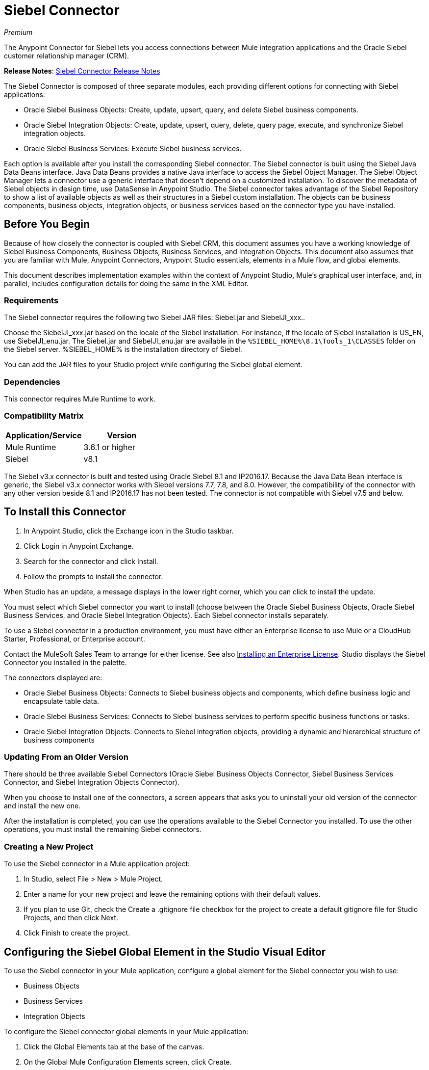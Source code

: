 = Siebel Connector
:keywords: siebel connector
:page-aliases: 3.9@mule-runtime::siebel-connector.adoc

_Premium_

The Anypoint Connector for Siebel lets you access connections between Mule integration applications and the Oracle Siebel customer relationship manager (CRM).

*Release Notes*: xref:release-notes::connector/siebel-connector-release-notes.adoc[Siebel Connector Release Notes]

The Siebel Connector is composed of three separate modules, each providing different options for connecting with Siebel applications:

* Oracle Siebel Business Objects: Create, update, upsert, query, and delete Siebel business components.
* Oracle Siebel Integration Objects: Create, update, upsert, query, delete, query page, execute, and synchronize Siebel integration objects.
* Oracle Siebel Business Services: Execute Siebel business services.

Each option is available after you install the corresponding Siebel connector.
The Siebel connector is built using the Siebel Java Data Beans interface. Java Data Beans provides a native Java interface to access the Siebel Object Manager.
The Siebel Object Manager lets a connector use a generic interface that doesn’t depend on a customized installation. To discover the metadata of Siebel objects in design time, use DataSense in Anypoint Studio. The Siebel connector takes advantage of the Siebel Repository to show a list of available objects as well as their structures in a Siebel custom installation.
The objects can be business components, business objects, integration objects, or business services based on the connector type you have installed.

== Before You Begin

Because of how closely the connector is coupled with Siebel CRM, this document assumes you have a working knowledge of Siebel Business Components, Business Objects, Business Services, and Integration Objects.
This document also assumes that you are familiar with Mule, Anypoint Connectors,
Anypoint Studio essentials, elements in a Mule flow, and global elements.

This document describes implementation examples within the context of Anypoint Studio, Mule’s graphical user interface, and, in parallel,
includes configuration details for doing the same in the XML Editor.

=== Requirements

The Siebel connector requires the following two Siebel JAR files: Siebel.jar and SiebelJI_xxx..

Choose the SiebelJI_xxx.jar based on the locale of the Siebel installation. For instance, if the locale of Siebel installation is US_EN, use SiebelJI_enu.jar.
The Siebel.jar and SiebelJI_enu.jar are available in the `+%SIEBEL_HOME%\8.1\Tools_1\CLASSES+` folder on the Siebel server.  %SIEBEL_HOME% is the installation directory of Siebel.

You can add the JAR files to your Studio project while configuring the Siebel global element.

=== Dependencies

This connector requires Mule Runtime to work.

=== Compatibility Matrix

[%header]
|===
|Application/Service |Version
|Mule Runtime |3.6.1 or higher
|Siebel | v8.1
|===

The Siebel v3.x connector is built and tested using Oracle Siebel 8.1 and IP2016.17. Because the Java Data Bean interface is generic, the Siebel v3.x connector works with Siebel versions 7.7, 7.8, and 8.0. However, the compatibility of the connector with any other version beside 8.1 and IP2016.17 has not been tested. The connector is not compatible with Siebel v7.5 and below.


== To Install this Connector

. In Anypoint Studio, click the Exchange icon in the Studio taskbar.
. Click Login in Anypoint Exchange.
. Search for the connector and click Install.
. Follow the prompts to install the connector.

When Studio has an update, a message displays in the lower right corner, which you can click to install the update.

You must select which Siebel connector you want to install (choose between the Oracle Siebel Business Objects, Oracle Siebel Business Services, and Oracle Siebel Integration Objects). Each Siebel connector installs separately.

To use a Siebel connector in a production environment, you must have either an Enterprise license to use Mule
or a CloudHub Starter, Professional, or Enterprise account.

Contact the MuleSoft Sales Team to arrange for either license. See also xref:3.9@mule-runtime::installing-an-enterprise-license.adoc[Installing an Enterprise License].
Studio displays the Siebel Connector you installed in the palette.

The connectors displayed are:

* Oracle Siebel Business Objects: Connects to Siebel business objects and components, which define business logic and encapsulate table data.
* Oracle Siebel Business Services: Connects to Siebel business services to perform specific business functions or tasks.
* Oracle Siebel Integration Objects: Connects to Siebel integration objects, providing a dynamic and hierarchical structure of business components

=== Updating From an Older Version

There should be three available Siebel Connectors (Oracle Siebel Business Objects Connector, Siebel Business Services Connector, and Siebel Integration Objects Connector).

When you choose to install one of the connectors, a screen appears that asks you to uninstall your old version of the connector and install the new one.

After the installation is completed, you can use the operations available to the Siebel Connector you installed. To use the other operations, you must install the remaining Siebel connectors.

=== Creating a New Project

To use the Siebel connector in a Mule application project:

. In Studio, select File > New > Mule Project. +
. Enter a name for your new project and leave the remaining options with their default values.
. If you plan to use Git, check the Create a .gitignore file checkbox for the project to create a default gitignore file for Studio Projects, and then click Next.
. Click Finish to create the project.

== Configuring the Siebel Global Element in the Studio Visual Editor

To use the Siebel connector in your Mule application, configure a global element for the  Siebel connector you wish to use:

* Business Objects
* Business Services
* Integration Objects

To configure the Siebel connector global elements in your Mule application:

. Click the Global Elements tab at the base of the canvas.
. On the Global Mule Configuration Elements screen, click Create.
. In the Choose Global Type wizard, expand Connector Configuration, and then select the connector you want to configure: Oracle Siebel Business Objects, Oracle Siebel Business Services, or Oracle Siebel Integration Objects.
+
. Click OK
. Enter the global element properties: +
+
.. For the Oracle Siebel Business Objects connector: +
+
image::siebel-bo-config.png[]
+

[%header,cols="30,70a"]
|===
|Field |Description
|RSA Encryption |Choose if you want to use RSA encryption.
|Name |Enter a name for this connector to reference it later.
|User |Enter the Siebel username to be used.
|Password |Enter the corresponding Siebel password.
|Server |Enter the server IP address of your Siebel instance.
|Port |Enter the port number.
|Server Name |Enter the Siebel Enterprise server name.
|Object Manager |Enter the value of the Object Manager of your Siebel instance. The default value is EAIObjMgr_enu.
|Language |Enter the language corresponding to the locale of the Siebel instance.
|Encoding |Enter an encoding type supported by the Siebel server.
|Enable DataSense |This option is selected by default. If you want to disable the option, click the checkbox to clear it.
|DataSense Filters Business Components: | (Composed of the two fields below, Default View Mode and DataSense Filter Query)
|Default View Mode a|
Enter the default view for DataSense. The default value for this field is 3.

Supported values: +

* 0 (SalesRepView): +
** Applies access control according to a single position or a sales team.
** Displays records according to one of the following items: The user position or the sales team that includes a user's position. The Visibility field or Visibility MVField of the business component determines the visibility.
* 1 (ManagerView): +
Displays records that a user and others who report to the user can access. For example, it includes the records that Siebel CRM displays in the My Team's Accounts visibility filter.
* 2 (PersonalView): +
Displays records that a user can access, as determined by the Visibility Field property of the BusComp view mode object. For example, it includes the records that Siebel CRM displays in the My Accounts visibility filter.
* 3 (AllView): +
Displays all records that includes a valid owner. For example, it includes the records that Siebel CRM displays in the All Accounts Across Organizations visibility filter.
|DataSense Filter Query |Use this field to write a query to filter the Business Components metadata being downloaded into the application.
[NOTE]
Limit the number of objects to retrieve through DataSense to a few objects using search specifications, otherwise retrieving metadata slows down Studio.
|DataSense Filters Business Objects: | (Composed of the two fields below, Default View Mode and DataSense Filter Query)
|Default View Mode a|
Use to set the visibility type for a business component. The supported values are:

* 0 (SalesRepView): +
** Applies access control according to a single position or a sales team.
** Displays records according to one of the following items: The user position or the sales team that includes the user position. The Visibility field or Visibility MVField of the business component determines the visibility.
* 1 (ManagerView): +
Displays records that the user and the others who report to the user can access. For example, it includes the records that Siebel CRM displays in the My Team's Accounts visibility filter.
* 2 (PersonalView): +
Displays records that the user can access, as determined by the Visibility Field property of the BusComp view mode object. For example, it includes the records that Siebel CRM displays in the My Accounts visibility filter.
* 3 (AllView): +
Displays all records that includes valid owner. For example, it includes the records that Siebel CRM displays in the All Accounts Across Organizations visibility filter.
|Data Sense Filter Query |Use this field to write a query to filter the Business Objects metadata being downloaded into the application. +
[NOTE]
Limit the number of objects to retrieve through DataSense to a few objects using search specifications; otherwise retrieving metadata slows down Studio.
.5+|Required Dependencies |Click Add File to browse to and attach the required JAR files to your project's Build path.

image::siebel-dep.png[]

After the JAR files are attached, they appear in the `lib\siebel` directory of your project's root folder.

image::siebel-green-dep.png[]

If you provide the wrong files (either invalid .jar or a completely different library), Studio displays the following error message:

image::siebel-select-dep.png[]
|===
+
.. For the Siebel Business Services connector:
+
image::siebel-bs-config.png[]
+
[%header,cols="30a,70a"]
|===
|Field |Description
|RSA Encryption |Choose if you want to use RSA encryption.
|Name |Enter a name for this connector to reference it later.
|User |Enter the Siebel username you want to use for this configuration.
|Password |Enter the corresponding Siebel password.
|Server |Enter the server IP address of your Siebel instance.
|Port |Enter the port number.
|Server Name |Enter the Siebel Enterprise server name.
|Object Manager |Enter the value of the Object Manager of your Siebel instance. This defaults to EAIObjMgr_enu.
|Language |Enter the language corresponding to the locale of the Siebel instance.
|Encoding |Enter an encoding type supported by the Siebel server.
|Enable DataSense |This option is selected by default. If you want to disable the option, click the box to clear it.
|Default View Mode a|
Default View Mode is 3. It is used to set the visibility type for a business service.

Supported values:

* 0 (SalesRepView): +
** Applies access control according to a single position or a sales team.
** Displays records according to one of the following items: The user position or the sales team that includes the user position. The Visibility field or Visibility MVField of the business component determines the visibility.
* 1 (ManagerView): +
Displays records that the user and the others who report to the user can access. For example, it includes the records that Siebel CRM displays in the My Team's Accounts visibility filter.
* 2 (PersonalView): +
Displays records that the user can access, as determined by the Visibility Field property of the BusComp view mode object. For example, it includes the records that Siebel CRM displays in the My Accounts visibility filter.
* 3 (AllView): +
Displays all records that includes valid owner. For example, it includes the records that Siebel CRM displays in the All Accounts Across Organizations visibility filter.

|Data Sense Filter Query a|
Use this field to write a query to filter the Business Services metadata being downloaded into the application.

[NOTE]
Limit the number of objects to retrieve through DataSense to a few objects using search specifications, otherwise retrieving metadata slows down Studio. The Siebel Vanilla installation comes with 8000 predefined objects versus 350 in SFDC.

|Required Dependencies a|
Click Add File to attach required JAR files to your project's Build path.

image::siebel-dep.png[]

After the JAR files are attached, they appear in the `lib/siebel` directory of your project's root folder.

image::siebel-green-dep.png[]

If you provide the wrong files (either invalid JAR files or a completely different library), Studio displays the following error message:

image::siebel-select-dep.png[]

|===
+
.. For the Siebel Integration Objects connector:
+
image::siebel-op-config.png[]
+
[%header,cols="30,70a"]
|===
|Field |Description
|RSA Encryption |Choose if you want to use RSA encryption.
|Name |Enter a name for this connector to reference it later.
|User |Enter the Siebel username you want to use for this configuration.
|Password |Enter the corresponding Siebel password.
|Server |Enter the server IP address of your Siebel instance.
|Port |Enter the port number.
|Server Name |Enter the Siebel Enterprise server name.
|Object Manager |Enter the value of the Object Manager of your Siebel instance. This defaults to EAIObjMgr_enu.
|Language |Enter the language corresponding to the locale of the Siebel instance.
|Encoding |Enter an encoding type supported by the Siebel server.
|Enable DataSense |This option is selected by default. If you want to disable the option, click the box to clear it.
|Default View Mode a|
The default value for this field is 3. It is used to set the visibility type for a integration object.

Supported values:

* 0 (SalesRepView): +
** Applies access control according to a single position or a sales team.
** Displays records according to one of the following items: The user position or the sales team that includes the user position. The Visibility field or Visibility MVField of the business component determines the visibility.
* 1 (ManagerView): +
Displays records that the user and the others who report to the user can access. For example, it includes the records that Siebel CRM displays in the My Team's Accounts visibility filter.
* 2 (PersonalView): +
Displays records that the user can access, as determined by the Visibility Field property of the BusComp view mode object. For example, it includes the records that Siebel CRM displays in the My Accounts visibility filter.  +
* 3 (AllView): +
Displays all records that includes valid owner. For example, it includes the records that Siebel CRM displays in the All Accounts Across Organizations visibility filter.

|Data Sense Filter Query a|
Use this field to write a query to filter the Integration Objects metadata being downloaded into the application.

[NOTE]
Limit the number of objects to retrieve through DataSense to a few objects using search specifications; otherwise retrieving metadata slows down Studio. The Siebel Vanilla installation comes with 8000 predefined objects versus 350 in SFDC.

|Data Sense Flat Fields a|
Select this box to allow Studio to flatten the object for DataSense purposes.

[NOTE]
Anypoint Studio doesn't support hierarchical objects.

|Required Dependencies |Click Add File to attach required JAR files to your project's Build path.
image:siebel-dep.png[]

|===

. Keep the Pooling Profile and the Reconnection tabs with their default entries.
. Click Test Connection to confirm that the parameters of your global Siebel connector are accurate, and that Mule is able to successfully connect to your instance of Siebel. Read more about xref:6.x@studio::testing-connections.adoc[Testing Connections].
. Click OK to save the global connector configurations.

== Using the Connector

The Siebel Connector is an operation-based connector,
which means that when you add the connector to your flow you must specify an operation to perform.

See the technical reference documentation for the latest versions below in order to learn about the data types that the various Siebel connectors expect and return:

* xref:siebel-bo-apidoc.adoc[Siebel Business Objects Connector API Reference]
* xref:siebel-bs-apidoc.adoc[Siebel Business Services Connector API Reference]
* xref:siebel-io-apidoc.adoc[Siebel Integration Objects Connector API Reference]


=== Use Cases
The following are common use cases for the Siebel connector:

* Poll a Siebel connector at a regular interval for new registries and send the output into Salesforce.
* Poll a Salesforce connector at a regular interval for new registries and send the output into Siebel.

=== Adding the Siebel Connector Business Object Connector to a Flow
. Create a new Mule project in Anypoint Studio.
. Add a suitable Mule Inbound endpoint, such as the HTTP listener or File endpoint, to begin the flow.
. Drag the Siebel Business Objects connector onto the canvas, then select it to open the properties editor.
. Drag the business objects connector onto the canvas, then select it to open the properties editor.
. Configure the connector's parameters:
+
image::siebel-query.jpg[]
+
[%header%autowidth.spread]
|===
|Field |Description
|Display Name |Enter a unique label for the connector
|Connector Configuration |Select a global Siebel  connector element from the dropdown.
|General a|
[NOTE]
The values in the General section vary depending on the operation you choose. The fields below are specific to Query Business Component operation. For a detailed explanation of all the available
|Sort Specification |Specify sorting criteria for the list of business components returned by the query.
|Business Object Component Type|Define the Siebel business object type to act upon. The Siebel Jdb connector can access any one of the many business objects available in the Siebel CRM.
|Search Expression | Use Mule Expression Language (MEL) to define a search expression that would return a list of business components.
|View Mode |Define the Siebel view mode for the results the connector returns.
|FieldstoRetrieve |Use this section to specify the list of fields to retrieve in the query:

From Message: Specify the Business Component fields to retrieve in the incoming payload.

Create Object manually: Specify the fields manually using the Object Builder editor.

|Search Spec |Specify the search values to use as filters in the search query:

From Message: Define which values to use as search filters in the incoming payload.

Create Object manually: Define which values to use as search filters manually using the Object Builder editor.

|Generic |
|Operation |Define the action this component must perform: create, delete, update, insert, upsert, or query business components

|===

=== Adding the Siebel Business Service Connector to a Flow
. Create a new Mule project in Anypoint Studio.
. Add a suitable Mule Inbound endpoint, such as the HTTP listener or File endpoint, to begin the flow.
. Drag the Siebel Business Service connector onto the canvas, then select it to open the properties editor.
. Drag the business Service connector onto the canvas, then select it to open the properties editor.
. Configure the connector's parameters:
+
image::siebel-bs-query.jpg[Connector Parameters,500]
+
[%header]
|===
|Field |Description
|Display Name |Enter a unique label for the connector
|Connector Configuration |Select a global Siebel  connector element from the dropdown.
|Operation |Define the action this component must perform: Define the action this component must perform:

Execute: Executes a Siebel Service using SiebelPropertySets.

Execute business service: Executes a Siebel Service using Maps instead of SiebelPropertySet.
|General |
|===
+
If you select the Execute operation:
+
|===
|Integration Object|Define the Siebel integration object type to act upon.
|Method Name |Enter the name of the method to be executed.
|ServiceName|Enter the name of the Siebel service to be executed
|Input Properties |From Message: Define the SiebelPropertySet in the incoming payload.

Create Object manually: Define the SiebelPropertySet manually
|===
If you select the Execute business service operation: +
+
|===
|Business Service|Define the Siebel integration object type to act upon.
|Input |From Message: Specify which service to execute in the incoming payload.


Create Object manually: Specify which service to execute manually.

|===

=== Adding the Siebel Integration Objects Connector to a Flow

. Create a new Mule project in Anypoint Studio.
. Add a suitable Mule Inbound endpoint, such as the HTTP listener or File endpoint, to begin the flow.
. Drag the Siebel Integration Objects connector onto the canvas, then select it to open the properties editor.
. Configure the connector's parameters:
+
image::siebel-int-io.jpg[Connector Parameters,500]
+
[%header]
|===
|Field |Description
|Display Name |Enter a unique label for the connector
|Connector Configuration |Select a global Siebel  connector element from the dropdown.
|Operation | Define the action this component must perform: Execute Siebel Adapter.
|General |
|Integration Object |Define the Siebel integration object type to act upon.
|Method|Define the EAI Siebel Adapter method.
|Input Properties |Use this section to specify the list of fields to retrieve in the query:

From Message: Map the Integration Object fields from the incoming payload.

Create Object manually: Map the Integration Object field manually using the Object Builder editor.

|===
+
. Click the blank space on the canvas to save your connector configurations.

== Example Use Case

Poll a Siebel connector at a regular interval, looking for new registries, and send the output into Salesforce.

[NOTE]
The DataMapper and DataWeave elements are roughly interchangeable. You must make certain adjustments to get the transformation you need. Refer to the applicable documentation.


Refer to documentation on the Poll Scope, DataMapper or DataWeave, and the Salesforce connector for in-depth information about these Mule elements.


image::example-use-case.jpg[Demo Flow,500]

. Create a Mule project in your Anypoint Studio.
. Drag a Poll Scope to a new flow. +
+
image::poll2.jpg[]
. xref:3.9@mule-runtime::poll-reference.adoc[Poll Reference] executes any Mule element you place inside it at regular intervals. In this case, it is a Siebel endpoint.
. Configure the Poll Scope as follows.
+
image::pollnew.jpg[]
+
[%header%autowidth.spread]
|===
|Attribute |Value
|Frequency |60000
|Start Delay |0
|Time Unit |MILLISECONDS
|Enable Watermark |check
|Variable Name |lastUpdate
|Default Expression |`#[new org.joda.time.DateTime().withZone(org.joda.time.DateTimeZone.forID("PST8PDT")).minusSeconds(5).toString("MM/dd/yyyy HH:mm:ss")]`
|Update Expression |`#[new org.joda.time.DateTime().withZone(org.joda.time.DateTimeZone.forID("PST8PDT")).minusSeconds(5).toString("MM/dd/yyyy HH:mm:ss")]`
|===
+
The poll scope triggers once a minute. The watermark ensures that registries in the Siebel DB aren't processed more than once. It does this by keeping track of the last element processed in the last poll.
+
[NOTE]
To learn how watermarks work and what each attribute is for, read about xref:runtime-manager::managing-schedules.adoc[Poll Schedulers].
. Drag an Oracle Siebel Business Objects connector into the space provided by the Poll Scope.
+
image::poll.jpg[]
+
The Siebel connector is now polled at the intervals you specified in the Poll Scope.
+
. Open Siebel connector's properties editor, and next to the Config Reference field, click the plus sign to add a new Global Element.
+
image::boconfig.jpg[]

. On the Global Element Properties window, configure the global element according to the settings below:
+
image::config.jpg[]
+
[%header%autowidth.spread]
|===
|Attribute |Value
|Name |Oracle_Siebel_Business_Object
|User |Your Siebel user name
|Password |Your Siebel password
|Port |Port you're using
|Server Name |Server name on which the Siebel instance is hosted
|Object Manager |Object manager you use
|Default View Mode |3
|Data Sense Filter Query |`[Name] = 'Action_IO' OR [Name] = 'Contact_IO'`
|Default View Mode |3
|Data Sense Filter Query |`[Name] = 'Action_IO' OR [Name] = 'Contact_IO'`
|===
+
[WARNING]
DataSense is filtered via a query to extract data only from Contacts and Action. This allows for improved performance by avoiding unnecessary data extraction.
+
. Click Test Connection at the bottom of the window to ensure that everything is correctly configured.
. Next, configure the Oracle Siebel Business Objects connector according to the settings below:
+
image::boconfig1.jpg[]
+
[%header%autowidth.spread]
|===
|Attribute |Value
|Display Name |Oracle Siebel business objects
|Connector Configuration |Oracle_Siebel_Business_Object
|Business Object Component Type |Contact.Contact
|Search Expression |`[Last Update - SDQ] > '#[flowVars.lastUpdate]'`
|View Mode |3
|fields-to-retrieve |Create Object Manually
|search-spec |None
|Operation |Query business components
|===
+
Note: The search expression uses the same variable that is being updated by the Poll Scope. In this way, the Siebel connector returns only those DB records that Mule hasn't processed in the last poll.
+
[%header,cols="30a,70a"]
|===
|Child Element |Description
|siebel:fields-to-retrieve |Lists the output fields of the query
|===
+
. To set up the structure of the output message, switch views to the Studio XML Editor. Look for the Siebel connector in your XML code in a tag that looks like the tag below:
+
[source,xml,linenums]
----
<siebel:query-business-components config-ref="Oracle_Siebel_Business_Object"
 businessObjectComponentType="Contact.Contact"
 searchExpression="[Last Update - SDQ] &gt; '#[flowVars.lastUpdate]'"
 doc:name="oracle siebel business objects">
</siebel:query-business-components>
----
+
In between the start and end tags of the siebel:query-business-components, add the following child element structure:
+
[source,xml,linenums]
----
<siebel:fields-to-retrieve>
    <siebel:fields-to-retrieve>Last Name</siebel:fields-to-retrieve>
    <siebel:fields-to-retrieve>Email Address</siebel:fields-to-retrieve>
    <siebel:fields-to-retrieve>First Name</siebel:fields-to-retrieve>
    <siebel:fields-to-retrieve>Primary Organization</siebel:fields-to-retrieve>
    <siebel:fields-to-retrieve>Personal Contact</siebel:fields-to-retrieve>
    <siebel:fields-to-retrieve>Employee Number</siebel:fields-to-retrieve>
    <siebel:fields-to-retrieve>Account Integration Id</siebel:fields-to-retrieve>
</siebel:fields-to-retrieve>
----
+
. Drag a Logger after the Poll to register the Poll output.
+
image::logger.jpg[]
+
[%header%autowidth.spread]
|===
|Attribute |Value
|Message |`Polling from Siebel #[payload]`
|Level |Info
|===
+
. Drag a Salesforce Connector after the Logger. It uploads the output of the poll into your Salesforce account.
+
image::salesforce.jpg[]
+
. Open the Properties editor of the Salesforce connector, and click the plus sign to add a new Salesforce global element.
. On the Choose Global Type window, click Salesforce: Basic authentication, and then click Ok.
+
image::sfbasicauth.jpg[]
+
. Configure the Salesforce global element properties: +
+
image::salesconfig.jpg[]
+
[%header%autowidth.spread]
|===
|Attribute |Value
|Name |Salesforce
|Username |Your user name
|Password |Your password
|Security Token |Your Token
|Url |The URL at which your Salesforce account is hosted
|Proxy Port |80
|Enable DataSense |check
|===
+
. Click Test Connection to ensure that everything is correctly configured.
. Configure the Salesforce connector according to the settings below: +
+
image::salesforce2.jpg[]
+
[%header%autowidth.spread]
|===
|Attribute |Value
|Display Name |Salesforce
|Connector Configuration |Salesforce
|Operation |Create
|sObject Type |contact
|sObjects |`From Message:#[payload]`
|===
+
. Add a DataWeave element between the Logger and the Salesforce connector. It maps fields from the data structure returned by Siebel into the data structure required by Salesforce.
. Configure the DataWeave element:
+
[TIP]
If you have already configured both connectors properly, DataWeave automatically shows what Siebel is giving as output and what Salesforce is getting as input
+
Input:
+
[%header%autowidth.spread]
|===
|Attribute |Value
|Type |Connector
|Connector |Oracle_Siebel_Business_Object
|Operation |query-business-components
|Object |`List<Contact.Contact>`
|===
+
Output:
+
[%header%autowidth.spread]
|===
|Attribute |Value
|Type |Connector
|Connector |Salesforce
|Operation | create
|Object | `List<Contact>`
|===
+
. Add a Logger at the end of the flow to register the outcome of the operation: +
+
image::flow2.png[]
+
[%header%autowidth.spread]
|===
|Attribute |Value
|Message |`#[payload.toString()]`
|Level |Info
|===
+
. Save and run the project as a Mule Application.

== Configuring a Global Element with the XML Editor or Standalone

To use the Siebel connector in your Mule application, configure a global element for the  Siebel connector you wish to use:

* Business Objects
* Business Services
* Integration Objects

. At the start of your project, add a Salesforce Global Element to set up global configuration attributes for this connector:
+
[source,xml,linenums]
----
<sfdc:config name="Salesforce" username="${salesforce.user}"
password="${salesforce.password}" securityToken="${salesforce.securitytoken}"
 url="${salesforce.url}" doc:name="Salesforce">
<sfdc:connection-pooling-profile initialisationPolicy="INITIALISE_ONE"
exhaustedAction="WHEN_EXHAUSTED_GROW"/>
</sfdc:config>
----
+
[%header%autowidth.spread]
|===
|Element |Description
|sfdc:config |Configures connection settings for Salesforce
|===
+
[%header%autowidth.spread]
|===
|Attribute |Value
|name |Salesforce
|username |Your username
|password |Your password
|security token |Your security token
|url |The URL on which your Salesforce account is hosted
|doc:name |Salesforce
|===
+
[%header%autowidth.spread]
|===
|Child Element |Description
|sfdc:connection-pooling-profile |Configures connection pooling settings for connecting to Salesforce
|===
+
[%header%autowidth.spread]
|===
|Attribute |Value
|initialisationPolicy |INITIALISE_ONE
|exhaustedAction |WHEN_EXHAUSTED_GROW
|===
+
. After the Salesforce Global Element, add a Siebel Global Element to set up global configuration attributes for this connector:
+
[source,xml,linenums]
----
<siebel:config name="Oracle_Siebel_Business_Object" user="${siebel.user}"
 password="${siebel.password}" server="${siebel.server}"
 serverName="${siebel.servername}" objectManager="${siebel.mgr}"
 dataSenseFilterQueryBusComp="[Name] = 'Action_IO' OR [Name] = 'Contact_IO'"
 dataSenseFilterQueryBusObjects="[Name] = 'Action_IO' OR [Name] = 'Contact_IO'" doc:name="oracle siebel business objects">
       <siebel:connection-pooling-profile initialisationPolicy="INITIALISE_ONE" exhaustedAction="WHEN_EXHAUSTED_GROW"/>
    </siebel:config>
----
+
[%header%autowidth.spread]
|===
|Element |Description
|siebel:config | Configures connection settings for Siebel
|===
+
[%header,cols="40a,60a"]
|===
|Attribute |Value
|name |Oracle_Siebel_Business_Object
|user |Your user name
|password |Your password
|server |The IP address of your Siebel server
|serverName |The Siebel Enterprise server name
|objectManager |The object manager you use
|dataSenseFilterQueryBusComp |
`[Name] = 'Action_IO' OR [Name] = 'Contact_IO'`
|dataSenseFilterQueryBusObjects |
`[Name] = 'Action_IO' OR [Name] = 'Contact_IO'`
|doc:name |oracle siebel business objects
|===
+
[%header%autowidth.spread]
|===
|Child Element |Description
|siebel:connection-pooling-profile | Configures connection pooling settings for connecting to Siebel
|===
+
[%header,cols="30a,70a"]
|===
|Attribute |Value
|initialisationPolicy | INITIALISE_ONE
|exhaustedAction |WHEN_EXHAUSTED_GROW
|===
+
. Build a new Flow:
+
[source,xml,linenums]
----
<flow name="Poll_Siebel_2_Salesforce" doc:name="Poll_Siebel_2_Salesforce" processingStrategy="synchronous">
    </flow>
----
+
. Add a Poll Scope inside your new Flow.
+
[source,xml,linenums]
----
<poll doc:name="Poll">
    <fixed-frequency-scheduler frequency="60000"/>
    <watermark variable="lastUpdate"
    default-expression="#[new org.joda.time.DateTime().withZone(org.joda.time.DateTimeZone.forID(&quot;PST8PDT&quot;)).minusSeconds(5).toString(&quot;MM/dd/yyyy HH:mm:ss&quot;)]" update-expression="#[new org.joda.time.DateTime().withZone(org.joda.time.DateTimeZone.forID(&quot;PST8PDT&quot;)).minusSeconds(5).toString(&quot;MM/dd/yyyy HH:mm:ss&quot;)]"/>
</poll>
----
+
[%header%autowidth.spread]
|===
|Element |Description
|poll |A Poll Scope executes the Mule element you place inside it at regular intervals. In this case, it will be a Siebel endpoint.
|===
+
[%header,cols="30a,70a"]
|===
|Child Element |Description
|fixed-frequency-scheduler |Sets the interval for polling
|===
+
[%header,cols="30a,70a"]
|===
|Attribute |Value
|frequency |6000
|===
+
The poll scope triggers once a minute. The watermark ensures that registries in the Siebel DB aren't processed more than once. It does so by keeping track of  the last element processed in the last poll.
+
[%header,cols="30a,70a"]
|===
|Child Element |Description
|watermark
|The watermark ensures that registries in the Siebel DB aren't processed more than once by keeping track of what was the last element that was processed in the last poll.
|===
+
[NOTE]
To learn how watermarks work and what each attribute is for, read about xref:runtime-manager::managing-schedules.adoc[Poll Schedulers].
+
[%header,cols="30a,70a"]
|===
|Attribute |Value
a|variable
|lastUpdate
|default-expression |`#[new org.joda.time.DateTime().withZone(org.joda.time.DateTimeZone.forID(&quot;PST8PDT&quot;)).minusSeconds(5).toString(&quot;MM/dd/yyyy HH: mm:ss&quot ;)]`
|update-expression |`#[new org.joda.time.DateTime().withZone(org.joda.time.DateTimeZone.forID(&quot;PST8PDT&quot;)).minusSeconds(5).toString(&quot;MM/dd/yyyy HH:mm:ss&quot;)]`
|===
. Inside this Poll Scope, add a Siebel:query-business-components element
+
[source,xml,linenums]
----
<siebel:query-business-components config-ref="Oracle_Siebel_Business_Object" businessObjectComponentType="Contact.Contact" searchExpression="[Last Update - SDQ] &gt; '#[flowVars.lastUpdate]'" doc:name="oracle siebel business objects">
    <siebel:fields-to-retrieve>
        <siebel:fields-to-retrieve>Last Name</siebel:fields-to-retrieve>
        <siebel:fields-to-retrieve>Email Address</siebel:fields-to-retrieve>
        <siebel:fields-to-retrieve>First Name</siebel:fields-to-retrieve>
        <siebel:fields-to-retrieve>Primary Organization</siebel:fields-to-retrieve>
        <siebel:fields-to-retrieve>Personal Contact</siebel:fields-to-retrieve>
        <siebel:fields-to-retrieve>Employee Number</siebel:fields-to-retrieve>
        <siebel:fields-to-retrieve>Account Integration Id</siebel:fields-to-retrieve>
    </siebel:fields-to-retrieve>
</siebel:query-business-components>
----
+
The Siebel connector polls at the intervals you specified in the Poll Scope:
+
[%header,cols="30a,70a"]
|===
|Element |Description
a|siebel:query-business-components
|Connects to Siebel Business Components
|===
+
[%header,cols="30a,70a"]
|===
|Attribute |Value
|config-ref
|Oracle_Siebel_Business_Object
|businessObjectComponentType
|Contact.Contact
|searchExpression
|[Last Update - SDQ] &gt; '#[flowVars.lastUpdate]
a|doc:name
a|oracle siebel business objects
|===
+
[%header,cols="30a,70a"]
|===
|Child Element |Description
a|siebel:fields-to-retrieve|Lists the output fields of the query
|===
+
. After the Poll Scope, add a Logger to verify the output of this poll:
+
[source,xml]
----
<logger message="Polling from Siebel #[payload]" level="INFO" doc:name="Logger"/>
----
+
[%header%autowidth.spread]
|===
|Element |Description
|logger |Logs messages to the Mule console
|===
+
[%header%autowidth.spread]
|===
|Attribute |Value
|message |Polling from Siebel #[payload]
|level |Info
|===
+
. Add a Salesforce connector after this logger. It uploads the output of the poll into your Salesforce account.
+
[source,xml,linenums]
----
<sfdc:create config-ref="Salesforce" type="Contact" doc:name="Salesforce">
    <sfdc:objects ref="#[payload]"/>
</sfdc:create>
----
+
[%header,cols="30a,70a"]
|===
|Element |Description
|sfdc:create|Creates a contact entry on the specified Salesforce account
|===
+
[%header,cols="30a,70a"]
|===
|Attribute |Values
|config-ref
|Salesforce
|type
|Contact
|doc:name
|Salesforce
|===
+
[%header,cols="30a,70a"]
|===
|Child Element |Description
|sfdc:objects
|Defines what structure the created object will have
|===
+
[%header,cols="30a,70a"]
|===
|Attribute |Values
|ref |`#[payload]`
|===
+
. Add another logger after the Salesforce connector to verify the success of the operation.
+
[source,xml]
----
<logger message="#[payload.toString()]" level="INFO" doc:name="Logger"/>
----
+
[%header%autowidth.spread]
|===
|Element |Description
|logger |Logs messages to the Mule console
|===
+
[%header%autowidth.spread]
|===
|Attribute |Value
|message |`#[payload.toString()]`
|level |Info
|===
+
. Add a DataWeave component between the first logger and the Salesforce connector. It maps fields from the data structure returned by Siebel into the data structure required by Salesforce
+
[source,xml]
----
<data-mapper:transform doc:name="DataWeave"/>
----
+
. Switch to Studio Visual editor to configure DataWeave correctly. Click  the DataWeave icon to edit its fields:
+
[TIP]
If you have already configured both connectors properly, DataWeave should be able to automatically suggest the mapping you need to make.
+
Input:
+
[%header%autowidth.spread]
|===
|Attribute |Value
|Type |Connector
|Connector |Oracle_Siebel_Business_Object
|Operation |query-business-components
|Object |List<Contact.Contact>
|===
+
Output:
+
[%header%autowidth.spread]
|===
|Attribute |Value
|Type |Connector
|Connector |Salesforce
|Operation |create
|Object |List<Contact>
|===
+
. Click Create mapping for DataWeave to build a mapping between both data structures.
. A few fields don't have the same names in Salesforce as they do in Siebel. You must configure them manually.
+
[%header%autowidth.spread]
|===
|Name in Siebel |Name in Salesforce
|Email_Address |Email
|First_Name |FirstName
|Last_Name |LastName
|===
+
There are two ways in which you can link these:
+
.. Look for the fields on both columns in DataLoader's graphical view, then simply drag and drop one onto the other.
+
This is usually the easiest way to go, but given the number of fields to navigate, it may be hard to find the fields you need. Use the search box above the field list to find these quickly.
+
.. Enter DataLoader's Script view and paste the following lines of code below what is already written:
+
[source,text,linenums]
----
output.Email = input.Email_Address;
output.FirstName = input.First_Name;
output.LastName = input.Last_Name;
----
+
The full code should look like this:
+
[source,text,linenums]
----
//MEL
//START -> DO NOT REMOVE
output.__id = input.__id;
//END -> DO NOT REMOVE
output.Department = input.Department;
output.Email = input.Email_Address;
output.First_Name = input.First_Name;
output.LastName = input.Last_Name;
----
+
. Save and run the project as a Mule Application.

== Filtering Query Results

When executing queries using the Siebel Integration Object, you have a few options on how to filter the results http://docs.oracle.com/cd/E14004_01/books/EAI2/EAI2_UseEAIAdapt5.html[Siebel Query Method].

One way is to modify the property set given as input to the query and change the value of the fields that enter your search criteria with a Siebel expression in order to filter the results.

Another way is to use the "searchspec" field in the business object you wish to filter. In order to guarantee the records are filtered correctly, no other business object field should be used alongside the searchspec field.

== Managing the Connection Pool

To define the pooling profile for the connector manually, access the Pooling Profile tab in the applicable global element for the connector.

For background information on pooling, see xref:3.9@mule-runtime::tuning-performance.adoc[Tuning Performance].

== Example Code

For the example use case code to work in Anypoint Studio, you must provide the credentials for both Siebel and Salesforce accounts. You can either replace the variables with their values in the code, or you can add a file named mule.properties in the src/main/properties folder to provide values for each variable.

[source,xml,linenums]
----
<?xml version="1.0" encoding="UTF-8"?>

<mule xmlns:context="http://www.springframework.org/schema/context"
	xmlns:dw="http://www.mulesoft.org/schema/mule/ee/dw"
	xmlns:siebel="http://www.mulesoft.org/schema/mule/siebel" xmlns:http="http://www.mulesoft.org/schema/mule/http" xmlns:data-mapper="http://www.mulesoft.org/schema/mule/ee/data-mapper" xmlns="http://www.mulesoft.org/schema/mule/core" xmlns:doc="http://www.mulesoft.org/schema/mule/documentation"
	xmlns:spring="http://www.springframework.org/schema/beans"
	xmlns:xsi="http://www.w3.org/2001/XMLSchema-instance"
	xsi:schemaLocation="
http://www.springframework.org/schema/context http://www.springframework.org/schema/context/spring-context-current.xsd http://www.mulesoft.org/schema/mule/ee/dw http://www.mulesoft.org/schema/mule/ee/dw/current/dw.xsd
http://www.springframework.org/schema/beans http://www.springframework.org/schema/beans/spring-beans-current.xsd
http://www.mulesoft.org/schema/mule/core http://www.mulesoft.org/schema/mule/core/current/mule.xsd
http://www.mulesoft.org/schema/mule/http http://www.mulesoft.org/schema/mule/http/current/mule-http.xsd
http://www.mulesoft.org/schema/mule/siebel http://www.mulesoft.org/schema/mule/siebel/current/mule-siebel.xsd
http://www.mulesoft.org/schema/mule/ee/data-mapper http://www.mulesoft.org/schema/mule/ee/data-mapper/current/mule-data-mapper.xsd">

   <siebel:config name="Oracle_Siebel_Business_Object" user="${siebel.user}" password="${siebel.password}" server="${siebel.server}" serverName="${siebel.servername}" objectManager="${siebel.mgr}" dataSenseFilterQueryBusComp="[Name] = 'Action' OR [Name] = 'Contact'" dataSenseFilterQueryBusObjects="[Name] = 'Action' OR [Name] = 'Contact'" doc:name="oracle siebel business objects">
        <siebel:connection-pooling-profile initialisationPolicy="INITIALISE_ONE" exhaustedAction="WHEN_EXHAUSTED_GROW"/>
    </siebel:config>
    <context:property-placeholder location="mule.properties"/>
    <flow name="siebel2salesforce" >
        <poll doc:name="Poll">
            <fixed-frequency-scheduler frequency="60000"/>
            <watermark variable="lastUpdate" default-expression="#[new org.joda.time.DateTime().withZone(org.joda.time.DateTimeZone.forID(&quot;PST8PDT&quot;)).minusSeconds(5).toString(&quot;MM/dd/yyyy HH:mm:ss&quot;)]" update-expression="#[new org.joda.time.DateTime().withZone(org.joda.time.DateTimeZone.forID(&quot;PST8PDT&quot;)).minusSeconds(5).toString(&quot;MM/dd/yyyy HH:mm:ss&quot;)]"/>
            <siebel:query-business-components config-ref="Oracle_Siebel_Business_Object" businessObjectComponentType="Contact.Contact" searchExpression="[Last Update - SDQ] &gt; '#[flowVars.lastUpdate]'" doc:name="oracle siebel business objects">
                <siebel:fields-to-retrieve>
                    <siebel:fields-to-retrieve>Last Name</siebel:fields-to-retrieve>
                    <siebel:fields-to-retrieve>Email Address</siebel:fields-to-retrieve>
                    <siebel:fields-to-retrieve>First Name</siebel:fields-to-retrieve>
                    <siebel:fields-to-retrieve>Primary Organization</siebel:fields-to-retrieve>
                    <siebel:fields-to-retrieve>Personal Contact</siebel:fields-to-retrieve>
                    <siebel:fields-to-retrieve>Employee Number</siebel:fields-to-retrieve>
                    <siebel:fields-to-retrieve>Account Integration Id</siebel:fields-to-retrieve>
                </siebel:fields-to-retrieve>
            </siebel:query-business-components>
        </poll>
        <logger message="Polling from Siebel #[payload]" level="INFO" doc:name="Logger"/>
        <dw:transform-message doc:name="Transform Message">
            <dw:set-payload><![CDATA[%dw 1.0
%output application/java
---
{
  "SiebelMessage":payload.SiebelMessage
}]]></dw:set-payload>
        </dw:transform-message>

        <sfdc:create config-ref="Salesforce" type="Contact" doc:name="Salesforce">
            <sfdc:objects ref="#[payload]"/>
        </sfdc:create>
        <logger message="#[payload.toString()]" level="INFO" doc:name="Logger"/>
    </flow>
</mule>
----

== See Also

* https://anypoint.mulesoft.com/exchange/org.mule.modules/mule-module-siebel-businessobject[Siebel Connector on Exchange]
* Learn how to use xref:3.9@mule-runtime::mule-transformers.adoc[Mule Transformers].
